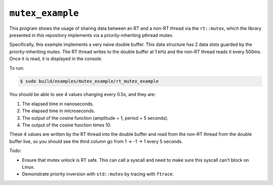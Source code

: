=================
``mutex_example``
=================

This program shows the usage of sharing data between an RT and a non-RT thread
via the ``rt::mutex``, which the library presented in this repository
implements via a priority-inheriting pthread mutex.

Specifically, this example implements a very naive double buffer. This data
structure has 2 data slots guarded by the priority-inheriting mutex. The RT
thread writes to the double buffer at 1 kHz and the non-RT thread reads it
every 500ms. Once it is read, it is displayed in the console.

To run:

.. code-block:: console

   $ sudo build/examples/mutex_example/rt_mutex_example

You should be able to see 4 values changing every 0.5s, and they are:

#. The elapsed time in nanoseconds.
#. The elapsed time in microseconds.
#. The output of the cosine function (amplitude = 1, period = 5 seconds).
#. The output of the cosine function times 10.

These 4 values are written by the RT thread into the double buffer and read
from the non-RT thread from the double buffer live, so you should see the third
column go from 1 -> -1 -> 1 every 5 seconds.

Todo:

* Ensure that mutex unlock is RT safe. This can call a syscall and need to make
  sure this syscall can't block on Linux.
* Demonstrate priority inversion with ``std::mutex`` by tracing with
  ``ftrace``.
